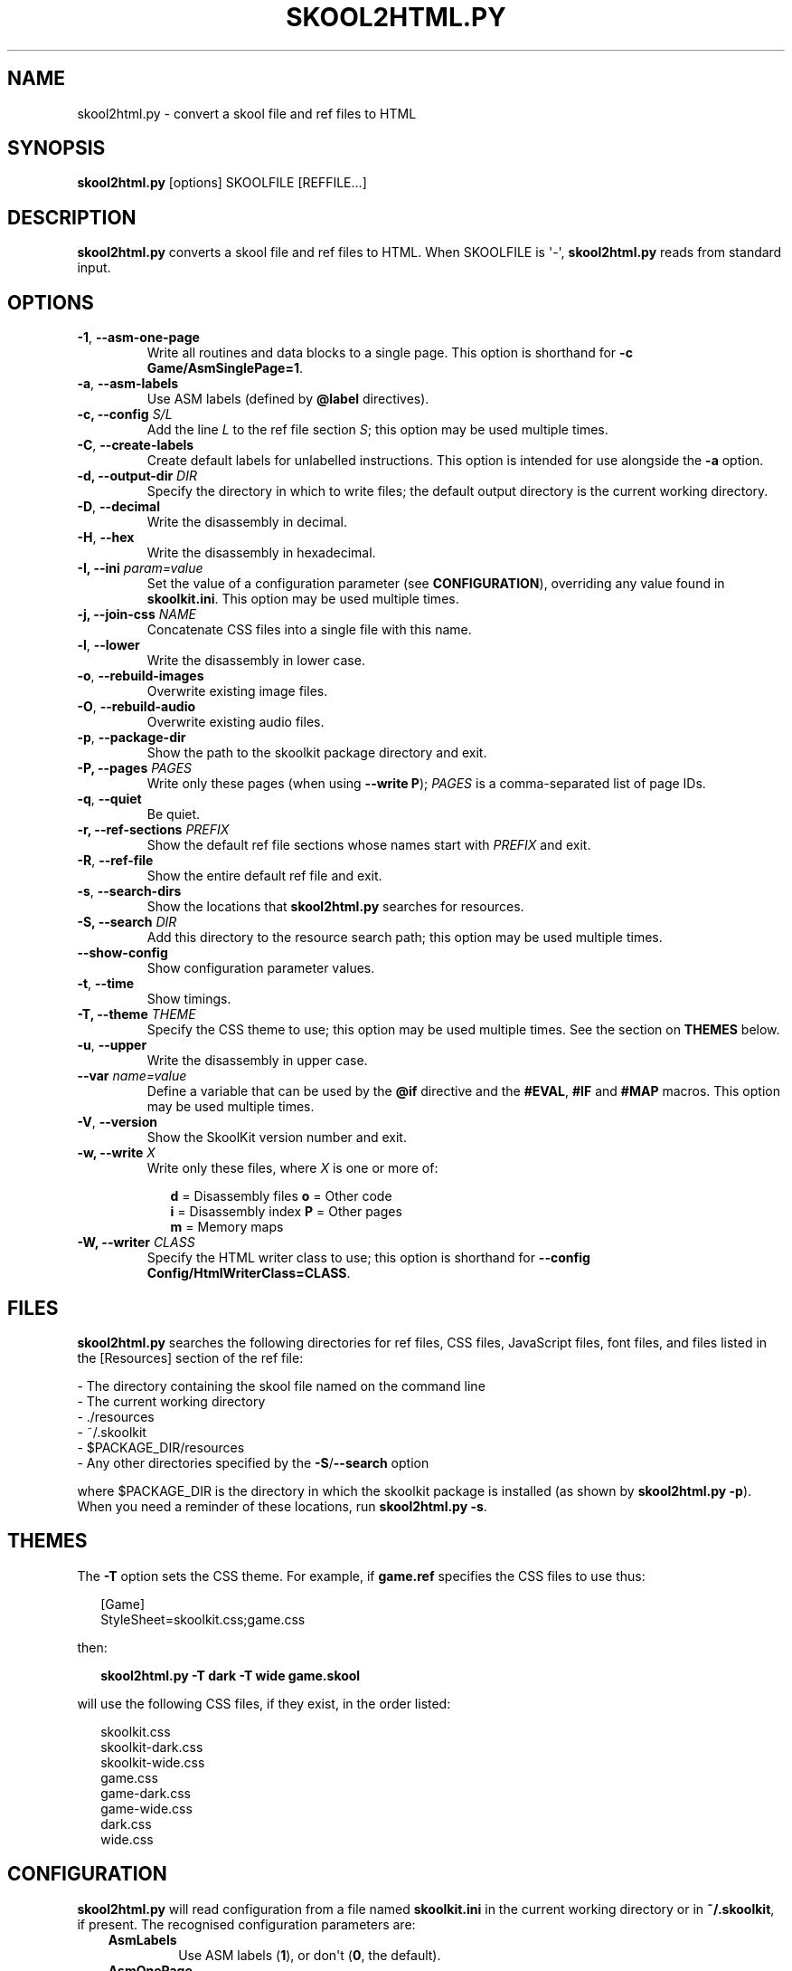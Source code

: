.\" Man page generated from reStructuredText.
.
.TH "SKOOL2HTML.PY" "1" "Oct 08, 2022" "8.7" "SkoolKit"
.SH NAME
skool2html.py \- convert a skool file and ref files to HTML
.
.nr rst2man-indent-level 0
.
.de1 rstReportMargin
\\$1 \\n[an-margin]
level \\n[rst2man-indent-level]
level margin: \\n[rst2man-indent\\n[rst2man-indent-level]]
-
\\n[rst2man-indent0]
\\n[rst2man-indent1]
\\n[rst2man-indent2]
..
.de1 INDENT
.\" .rstReportMargin pre:
. RS \\$1
. nr rst2man-indent\\n[rst2man-indent-level] \\n[an-margin]
. nr rst2man-indent-level +1
.\" .rstReportMargin post:
..
.de UNINDENT
. RE
.\" indent \\n[an-margin]
.\" old: \\n[rst2man-indent\\n[rst2man-indent-level]]
.nr rst2man-indent-level -1
.\" new: \\n[rst2man-indent\\n[rst2man-indent-level]]
.in \\n[rst2man-indent\\n[rst2man-indent-level]]u
..
.SH SYNOPSIS
.sp
\fBskool2html.py\fP [options] SKOOLFILE [REFFILE...]
.SH DESCRIPTION
.sp
\fBskool2html.py\fP converts a skool file and ref files to HTML. When SKOOLFILE
is \(aq\-\(aq, \fBskool2html.py\fP reads from standard input.
.SH OPTIONS
.INDENT 0.0
.TP
.B \-1\fP,\fB  \-\-asm\-one\-page
Write all routines and data blocks to a single page. This option is shorthand
for \fB\-c Game/AsmSinglePage=1\fP\&.
.TP
.B \-a\fP,\fB  \-\-asm\-labels
Use ASM labels (defined by \fB@label\fP directives).
.UNINDENT
.INDENT 0.0
.TP
.B \-c, \-\-config \fIS/L\fP
Add the line \fIL\fP to the ref file section \fIS\fP; this option may be used
multiple times.
.UNINDENT
.INDENT 0.0
.TP
.B \-C\fP,\fB  \-\-create\-labels
Create default labels for unlabelled instructions. This option is intended
for use alongside the \fB\-a\fP option.
.UNINDENT
.INDENT 0.0
.TP
.B \-d, \-\-output\-dir \fIDIR\fP
Specify the directory in which to write files; the default output directory
is the current working directory.
.UNINDENT
.INDENT 0.0
.TP
.B \-D\fP,\fB  \-\-decimal
Write the disassembly in decimal.
.TP
.B \-H\fP,\fB  \-\-hex
Write the disassembly in hexadecimal.
.UNINDENT
.INDENT 0.0
.TP
.B \-I, \-\-ini \fIparam=value\fP
Set the value of a configuration parameter (see \fBCONFIGURATION\fP),
overriding any value found in \fBskoolkit.ini\fP\&. This option may be used
multiple times.
.TP
.B \-j, \-\-join\-css \fINAME\fP
Concatenate CSS files into a single file with this name.
.UNINDENT
.INDENT 0.0
.TP
.B \-l\fP,\fB  \-\-lower
Write the disassembly in lower case.
.TP
.B \-o\fP,\fB  \-\-rebuild\-images
Overwrite existing image files.
.TP
.B \-O\fP,\fB  \-\-rebuild\-audio
Overwrite existing audio files.
.TP
.B \-p\fP,\fB  \-\-package\-dir
Show the path to the skoolkit package directory and exit.
.UNINDENT
.INDENT 0.0
.TP
.B \-P, \-\-pages \fIPAGES\fP
Write only these pages (when using \fB\-\-write P\fP); \fIPAGES\fP is a
comma\-separated list of page IDs.
.UNINDENT
.INDENT 0.0
.TP
.B \-q\fP,\fB  \-\-quiet
Be quiet.
.UNINDENT
.INDENT 0.0
.TP
.B \-r, \-\-ref\-sections \fIPREFIX\fP
Show the default ref file sections whose names start with \fIPREFIX\fP and exit.
.UNINDENT
.INDENT 0.0
.TP
.B \-R\fP,\fB  \-\-ref\-file
Show the entire default ref file and exit.
.TP
.B \-s\fP,\fB  \-\-search\-dirs
Show the locations that \fBskool2html.py\fP searches for resources.
.UNINDENT
.INDENT 0.0
.TP
.B \-S, \-\-search \fIDIR\fP
Add this directory to the resource search path; this option may be used
multiple times.
.UNINDENT
.INDENT 0.0
.TP
.B \-\-show\-config
Show configuration parameter values.
.TP
.B \-t\fP,\fB  \-\-time
Show timings.
.UNINDENT
.INDENT 0.0
.TP
.B \-T, \-\-theme \fITHEME\fP
Specify the CSS theme to use; this option may be used multiple times. See the
section on \fBTHEMES\fP below.
.UNINDENT
.INDENT 0.0
.TP
.B \-u\fP,\fB  \-\-upper
Write the disassembly in upper case.
.UNINDENT
.INDENT 0.0
.TP
.B \-\-var \fIname=value\fP
Define a variable that can be used by the \fB@if\fP directive and the
\fB#EVAL\fP, \fB#IF\fP and \fB#MAP\fP macros. This option may be used multiple
times.
.UNINDENT
.INDENT 0.0
.TP
.B \-V\fP,\fB  \-\-version
Show the SkoolKit version number and exit.
.UNINDENT
.INDENT 0.0
.TP
.B \-w, \-\-write \fIX\fP
Write only these files, where \fIX\fP is one or more of:
.nf

.in +2
\fBd\fP = Disassembly files   \fBo\fP = Other code
\fBi\fP = Disassembly index   \fBP\fP = Other pages
\fBm\fP = Memory maps
.in -2
.fi
.sp
.TP
.B \-W, \-\-writer \fICLASS\fP
Specify the HTML writer class to use; this option is shorthand for
\fB\-\-config Config/HtmlWriterClass=CLASS\fP\&.
.UNINDENT
.SH FILES
.sp
\fBskool2html.py\fP searches the following directories for ref files, CSS files,
JavaScript files, font files, and files listed in the [Resources] section of
the ref file:
.nf

\- The directory containing the skool file named on the command line
\- The current working directory
\- ./resources
\- ~/.skoolkit
\- $PACKAGE_DIR/resources
\- Any other directories specified by the \fB\-S\fP/\fB\-\-search\fP option
.fi
.sp
.sp
where $PACKAGE_DIR is the directory in which the skoolkit package is installed
(as shown by \fBskool2html.py \-p\fP). When you need a reminder of these
locations, run \fBskool2html.py \-s\fP\&.
.SH THEMES
.sp
The \fB\-T\fP option sets the CSS theme. For example, if \fBgame.ref\fP specifies
the CSS files to use thus:
.nf

.in +2
[Game]
StyleSheet=skoolkit.css;game.css
.in -2
.fi
.sp
.sp
then:
.nf

.in +2
\fBskool2html.py \-T dark \-T wide game.skool\fP
.in -2
.fi
.sp
.sp
will use the following CSS files, if they exist, in the order listed:
.nf

.in +2
skoolkit.css
skoolkit\-dark.css
skoolkit\-wide.css
game.css
game\-dark.css
game\-wide.css
dark.css
wide.css
.in -2
.fi
.sp
.SH CONFIGURATION
.sp
\fBskool2html.py\fP will read configuration from a file named \fBskoolkit.ini\fP in
the current working directory or in \fB~/.skoolkit\fP, if present. The recognised
configuration parameters are:
.INDENT 0.0
.INDENT 3.5
.INDENT 0.0
.TP
.B AsmLabels
Use ASM labels (\fB1\fP), or don\(aqt (\fB0\fP, the default).
.TP
.B AsmOnePage
Write all routines and data blocks to a single page (\fB1\fP), or
to multiple pages (\fB0\fP, the default).
.TP
.B Base
Convert addresses and instruction operands to hexadecimal (\fB16\fP) or
decimal (\fB10\fP), or leave them as they are (\fB0\fP, the default).
.TP
.B Case
Write the disassembly in lower case (\fB1\fP) or upper case (\fB2\fP), or
leave it as it is (\fB0\fP, the default).
.TP
.B CreateLabels
Create default labels for unlabelled instructions (\fB1\fP), or
don\(aqt (\fB0\fP, the default).
.TP
.B EntryLabel
The format of the default label for the first instruction in a
routine or data block (default: \fBL{address}\fP).
.TP
.B EntryPointLabel
The format of the default label for an instruction other
than the first in a routine or data block (default: \fB{main}_{index}\fP).
.TP
.B JoinCss
If specified, concatenate CSS files into a single file with this
name.
.TP
.B OutputDir
Write files in this directory (default: \fB\&.\fP).
.TP
.B Quiet
Be quiet (\fB1\fP) or verbose (\fB0\fP, the default).
.TP
.B RebuildAudio
Overwrite existing audio files (\fB1\fP), or leave them alone
(\fB0\fP, the default).
.TP
.B RebuildImages
Overwrite existing image files (\fB1\fP), or leave them alone
(\fB0\fP, the default).
.TP
.B Search
Directory to add to the resource search path. To specify two or more
directories, separate them with commas.
.TP
.B Theme
CSS theme to use. To specify two or more themes, separate them with
commas.
.TP
.B Time
Show timings (\fB1\fP), or don\(aqt (\fB0\fP, the default).
.UNINDENT
.UNINDENT
.UNINDENT
.sp
\fBEntryLabel\fP and \fBEntryPointLabel\fP are standard Python format strings.
\fBEntryLabel\fP recognises the following replacement fields:
.INDENT 0.0
.INDENT 3.5
.INDENT 0.0
.TP
.B address
The address of the routine or data block as it appears in the skool
file.
.TP
.B location
The address of the routine or data block as an integer.
.UNINDENT
.UNINDENT
.UNINDENT
.sp
\fBEntryPointLabel\fP recognises the following replacement fields:
.INDENT 0.0
.INDENT 3.5
.INDENT 0.0
.TP
.B address
The address of the instruction as it appears in the skool file.
.TP
.B index
0 for the first unlabelled instruction in the routine or data block,
1 for the second, etc.
.TP
.B location
The address of the instruction as an integer.
.TP
.B main
The label of the first instruction in the routine or data block.
.UNINDENT
.UNINDENT
.UNINDENT
.sp
Configuration parameters must appear in a \fB[skool2html]\fP section. For
example, to make \fBskool2html.py\fP use ASM labels and write the disassembly in
hexadecimal by default (without having to use the \fB\-H\fP and \fB\-a\fP options on
the command line), add the following section to \fBskoolkit.ini\fP:
.INDENT 0.0
.INDENT 3.5
.sp
.nf
.ft C
[skool2html]
AsmLabels=1
Base=16
.ft P
.fi
.UNINDENT
.UNINDENT
.sp
Configuration parameters may also be set on the command line by using the
\fB\-\-ini\fP option. Parameter values set this way will override any found in
\fBskoolkit.ini\fP\&.
.SH EXAMPLES
.INDENT 0.0
.IP 1. 3
Build the entire HTML disassembly for \(aqgame\(aq:
.nf

.in +2
\fBskool2html.py game.skool\fP
.in -2
.fi
.sp
.IP 2. 3
Build the entire HTML disassembly for \(aqgame\(aq in lower case, using
hexadecimal notation, in the \fBhtml\fP directory:
.nf

.in +2
\fBskool2html.py \-d html \-l \-H game.skool\fP
.in -2
.fi
.sp
.IP 3. 3
Write only the \(aqBugs\(aq and \(aqPokes\(aq pages for \(aqgame\(aq:
.nf

.in +2
\fBskool2html.py \-w P \-P Bugs,Pokes game.skool\fP
.in -2
.fi
.sp
.UNINDENT
.SH AUTHOR
Richard Dymond
.SH COPYRIGHT
2022, Richard Dymond
.\" Generated by docutils manpage writer.
.
